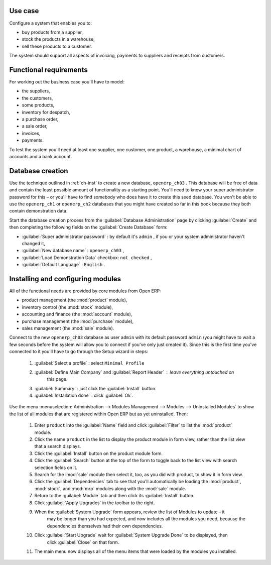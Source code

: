 Use case
========

Configure a system that enables you to:

* buy products from a supplier,

* stock the products in a warehouse,

* sell these products to a customer.

The system should support all aspects of invoicing, payments to suppliers and receipts from
customers.

Functional requirements
=======================

For working out the business case you'll have to model:

* the suppliers,

* the customers,

* some products,

* inventory for despatch,

* a purchase order,

* a sale order,

* invoices,

* payments.

To test the system you'll need at least one supplier, one customer, one product, a warehouse, a
minimal chart of accounts and a bank account.

Database creation
=================

Use the technique outlined in :ref:`ch-inst` to create a new database, \ ``openerp_ch03``\  . This
database will be free of data and contain the least possible amount of functionality as a starting
point. You'll need to know your super administrator password for this – or you'll have to find
somebody who does have it to create this seed database. You won't be able to use the \
``openerp_ch1``\   or \ ``openerp_ch2``\   databases that you might have created so far in this book
because they both contain demonstration data.

Start the database creation process from the :guilabel:`Database Administration` page by clicking
:guilabel:`Create` and then completing the following fields on the :guilabel:`Create Database` form:

*  :guilabel:`Super administrator password` : by default it's \ ``admin``\  , if you or your system
   administrator haven't changed it,

*  :guilabel:`New database name` : \ ``openerp_ch03``\  ,

*  :guilabel:`Load Demonstration Data` checkbox: \ ``not checked``\  ,

*  :guilabel:`Default Language` : \ ``English``\  .

Installing and configuring modules
==================================

All of the functional needs are provided by core modules from Open ERP:

* product management (the :mod:`product` module),

* inventory control (the :mod:`stock` module),

* accounting and finance (the :mod:`account` module),

* purchase management (the :mod:`purchase` module),

* sales management (the :mod:`sale` module).

Connect to the new \ ``openerp_ch03``\   database as user \ ``admin``\   with its default password \
``admin``\   (you might have to wait a few seconds before the system will allow you to connect if
you've only just created it). Since this is the first time you've connected to it you'll have to go
through the Setup wizard in steps:

	#.  :guilabel:`Select a profile` : select ``Minimal Profile``

	#.  :guilabel:`Define Main Company` and  :guilabel:`Report Header` : leave everything untouched on
		this page.

	#.  :guilabel:`Summary` : just click the :guilabel:`Install` button.

	#.  :guilabel:`Installation done` : click :guilabel:`Ok`.

Use the menu :menuselection:`Administration --> Modules Management --> Modules --> Uninstalled
Modules` to show the list of all modules that are registered within Open ERP but as yet
uninstalled. Then:

	#. Enter \ ``product``\  into the :guilabel:`Name` field and click :guilabel:`Filter` to list the
	   :mod:`product` module.

	#. Click the name \ ``product``\  in the list to display the product module in form view, rather
	   than the list view that a search displays.

	#. Click the :guilabel:`Install` button on the product module form.

	#. Click the :guilabel:`Search` button at the top of the form to toggle back to the list view with
	   search selection fields on it.

	#. Search for the :mod:`sale` module then select it, too, as you did with product, to show it in form
	   view.

	#. Click the :guilabel:`Dependencies` tab to see that you'll automatically be loading the \
	   :mod:`product`, :mod:`stock`, and :mod:`mrp` modules along with the :mod:`sale` module.

	#. Return to the :guilabel:`Module` tab and then click its :guilabel:`Install` button.

	#. Click :guilabel:`Apply Upgrades` in the toolbar to the right.

	#. When the :guilabel:`System Upgrade` form appears, review the list of Modules to update – it
		may be longer than you had expected, and now includes all the modules you need, because the
		dependencies themselves had their own dependencies.

	#. Click :guilabel:`Start Upgrade` wait for :guilabel:`System Upgrade Done` to be displayed, then
		click :guilabel:`Close` on that form.

	#. The main menu now displays all of the menu items that were loaded by the modules you installed.


.. Copyright © Open Object Press. All rights reserved.

.. You may take electronic copy of this publication and distribute it if you don't
.. change the content. You can also print a copy to be read by yourself only.

.. We have contracts with different publishers in different countries to sell and
.. distribute paper or electronic based versions of this book (translated or not)
.. in bookstores. This helps to distribute and promote the Open ERP product. It
.. also helps us to create incentives to pay contributors and authors using author
.. rights of these sales.

.. Due to this, grants to translate, modify or sell this book are strictly
.. forbidden, unless Tiny SPRL (representing Open Object Press) gives you a
.. written authorisation for this.

.. Many of the designations used by manufacturers and suppliers to distinguish their
.. products are claimed as trademarks. Where those designations appear in this book,
.. and Open Object Press was aware of a trademark claim, the designations have been
.. printed in initial capitals.

.. While every precaution has been taken in the preparation of this book, the publisher
.. and the authors assume no responsibility for errors or omissions, or for damages
.. resulting from the use of the information contained herein.

.. Published by Open Object Press, Grand Rosière, Belgium

